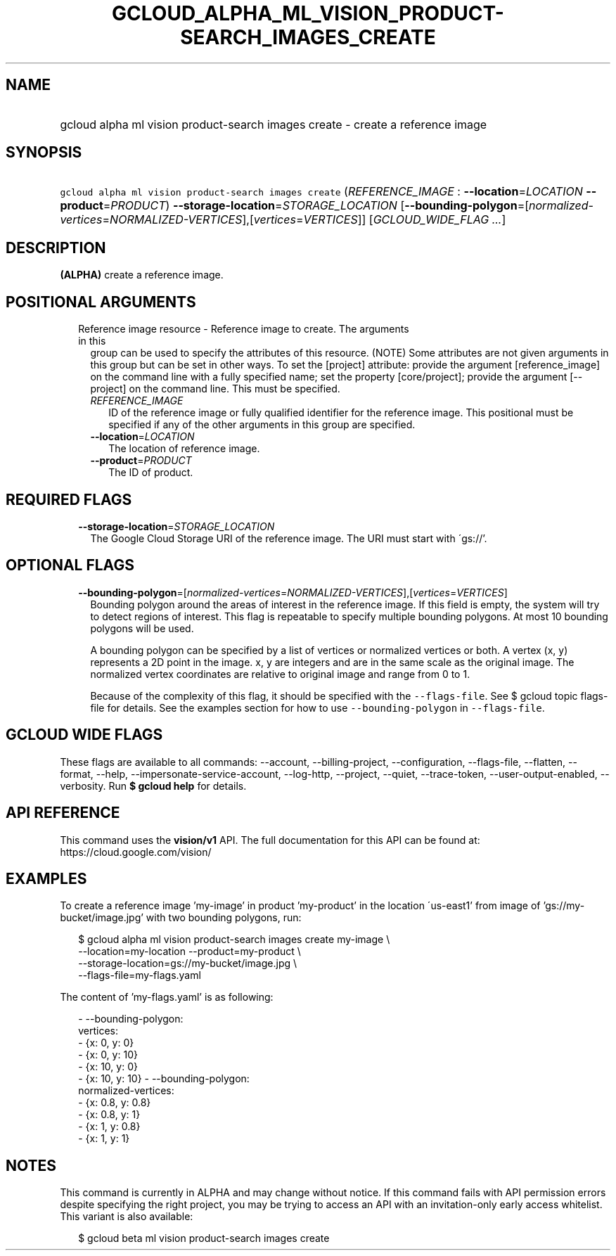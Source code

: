 
.TH "GCLOUD_ALPHA_ML_VISION_PRODUCT\-SEARCH_IMAGES_CREATE" 1



.SH "NAME"
.HP
gcloud alpha ml vision product\-search images create \- create a reference image



.SH "SYNOPSIS"
.HP
\f5gcloud alpha ml vision product\-search images create\fR (\fIREFERENCE_IMAGE\fR\ :\ \fB\-\-location\fR=\fILOCATION\fR\ \fB\-\-product\fR=\fIPRODUCT\fR) \fB\-\-storage\-location\fR=\fISTORAGE_LOCATION\fR [\fB\-\-bounding\-polygon\fR=[\fInormalized\-vertices\fR=\fINORMALIZED\-VERTICES\fR],[\fIvertices\fR=\fIVERTICES\fR]] [\fIGCLOUD_WIDE_FLAG\ ...\fR]



.SH "DESCRIPTION"

\fB(ALPHA)\fR create a reference image.



.SH "POSITIONAL ARGUMENTS"

.RS 2m
.TP 2m

Reference image resource \- Reference image to create. The arguments in this
group can be used to specify the attributes of this resource. (NOTE) Some
attributes are not given arguments in this group but can be set in other ways.
To set the [project] attribute: provide the argument [reference_image] on the
command line with a fully specified name; set the property [core/project];
provide the argument [\-\-project] on the command line. This must be specified.

.RS 2m
.TP 2m
\fIREFERENCE_IMAGE\fR
ID of the reference image or fully qualified identifier for the reference image.
This positional must be specified if any of the other arguments in this group
are specified.

.TP 2m
\fB\-\-location\fR=\fILOCATION\fR
The location of reference image.

.TP 2m
\fB\-\-product\fR=\fIPRODUCT\fR
The ID of product.


.RE
.RE
.sp

.SH "REQUIRED FLAGS"

.RS 2m
.TP 2m
\fB\-\-storage\-location\fR=\fISTORAGE_LOCATION\fR
The Google Cloud Storage URI of the reference image. The URI must start with
\'gs://'.


.RE
.sp

.SH "OPTIONAL FLAGS"

.RS 2m
.TP 2m
\fB\-\-bounding\-polygon\fR=[\fInormalized\-vertices\fR=\fINORMALIZED\-VERTICES\fR],[\fIvertices\fR=\fIVERTICES\fR]
Bounding polygon around the areas of interest in the reference image. If this
field is empty, the system will try to detect regions of interest. This flag is
repeatable to specify multiple bounding polygons. At most 10 bounding polygons
will be used.

A bounding polygon can be specified by a list of vertices or normalized vertices
or both. A vertex (x, y) represents a 2D point in the image. x, y are integers
and are in the same scale as the original image. The normalized vertex
coordinates are relative to original image and range from 0 to 1.

Because of the complexity of this flag, it should be specified with the
\f5\-\-flags\-file\fR. See $ gcloud topic flags\-file for details. See the
examples section for how to use \f5\-\-bounding\-polygon\fR in
\f5\-\-flags\-file\fR.


.RE
.sp

.SH "GCLOUD WIDE FLAGS"

These flags are available to all commands: \-\-account, \-\-billing\-project,
\-\-configuration, \-\-flags\-file, \-\-flatten, \-\-format, \-\-help,
\-\-impersonate\-service\-account, \-\-log\-http, \-\-project, \-\-quiet,
\-\-trace\-token, \-\-user\-output\-enabled, \-\-verbosity. Run \fB$ gcloud
help\fR for details.



.SH "API REFERENCE"

This command uses the \fBvision/v1\fR API. The full documentation for this API
can be found at: https://cloud.google.com/vision/



.SH "EXAMPLES"

To create a reference image 'my\-image' in product 'my\-product' in the location
\'us\-east1' from image of 'gs://my\-bucket/image.jpg' with two bounding
polygons, run:

.RS 2m
$ gcloud alpha ml vision product\-search images create my\-image \e
    \-\-location=my\-location \-\-product=my\-product \e
    \-\-storage\-location=gs://my\-bucket/image.jpg \e
    \-\-flags\-file=my\-flags.yaml
.RE

The content of 'my\-flags.yaml' is as following:

.RS 2m
\- \-\-bounding\-polygon:
    vertices:
      \- {x: 0, y: 0}
      \- {x: 0, y: 10}
      \- {x: 10, y: 0}
      \- {x: 10, y: 10}
\- \-\-bounding\-polygon:
    normalized\-vertices:
      \- {x: 0.8, y: 0.8}
      \- {x: 0.8, y: 1}
      \- {x: 1, y: 0.8}
      \- {x: 1, y: 1}
.RE



.SH "NOTES"

This command is currently in ALPHA and may change without notice. If this
command fails with API permission errors despite specifying the right project,
you may be trying to access an API with an invitation\-only early access
whitelist. This variant is also available:

.RS 2m
$ gcloud beta ml vision product\-search images create
.RE

